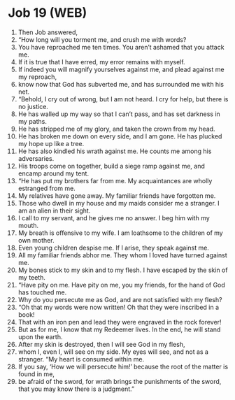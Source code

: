 * Job 19 (WEB)
:PROPERTIES:
:ID: WEB/18-JOB19
:END:

1. Then Job answered,
2. “How long will you torment me, and crush me with words?
3. You have reproached me ten times. You aren’t ashamed that you attack me.
4. If it is true that I have erred, my error remains with myself.
5. If indeed you will magnify yourselves against me, and plead against me my reproach,
6. know now that God has subverted me, and has surrounded me with his net.
7. “Behold, I cry out of wrong, but I am not heard. I cry for help, but there is no justice.
8. He has walled up my way so that I can’t pass, and has set darkness in my paths.
9. He has stripped me of my glory, and taken the crown from my head.
10. He has broken me down on every side, and I am gone. He has plucked my hope up like a tree.
11. He has also kindled his wrath against me. He counts me among his adversaries.
12. His troops come on together, build a siege ramp against me, and encamp around my tent.
13. “He has put my brothers far from me. My acquaintances are wholly estranged from me.
14. My relatives have gone away. My familiar friends have forgotten me.
15. Those who dwell in my house and my maids consider me a stranger. I am an alien in their sight.
16. I call to my servant, and he gives me no answer. I beg him with my mouth.
17. My breath is offensive to my wife. I am loathsome to the children of my own mother.
18. Even young children despise me. If I arise, they speak against me.
19. All my familiar friends abhor me. They whom I loved have turned against me.
20. My bones stick to my skin and to my flesh. I have escaped by the skin of my teeth.
21. “Have pity on me. Have pity on me, you my friends, for the hand of God has touched me.
22. Why do you persecute me as God, and are not satisfied with my flesh?
23. “Oh that my words were now written! Oh that they were inscribed in a book!
24. That with an iron pen and lead they were engraved in the rock forever!
25. But as for me, I know that my Redeemer lives. In the end, he will stand upon the earth.
26. After my skin is destroyed, then I will see God in my flesh,
27. whom I, even I, will see on my side. My eyes will see, and not as a stranger. “My heart is consumed within me.
28. If you say, ‘How we will persecute him!’ because the root of the matter is found in me,
29. be afraid of the sword, for wrath brings the punishments of the sword, that you may know there is a judgment.”
